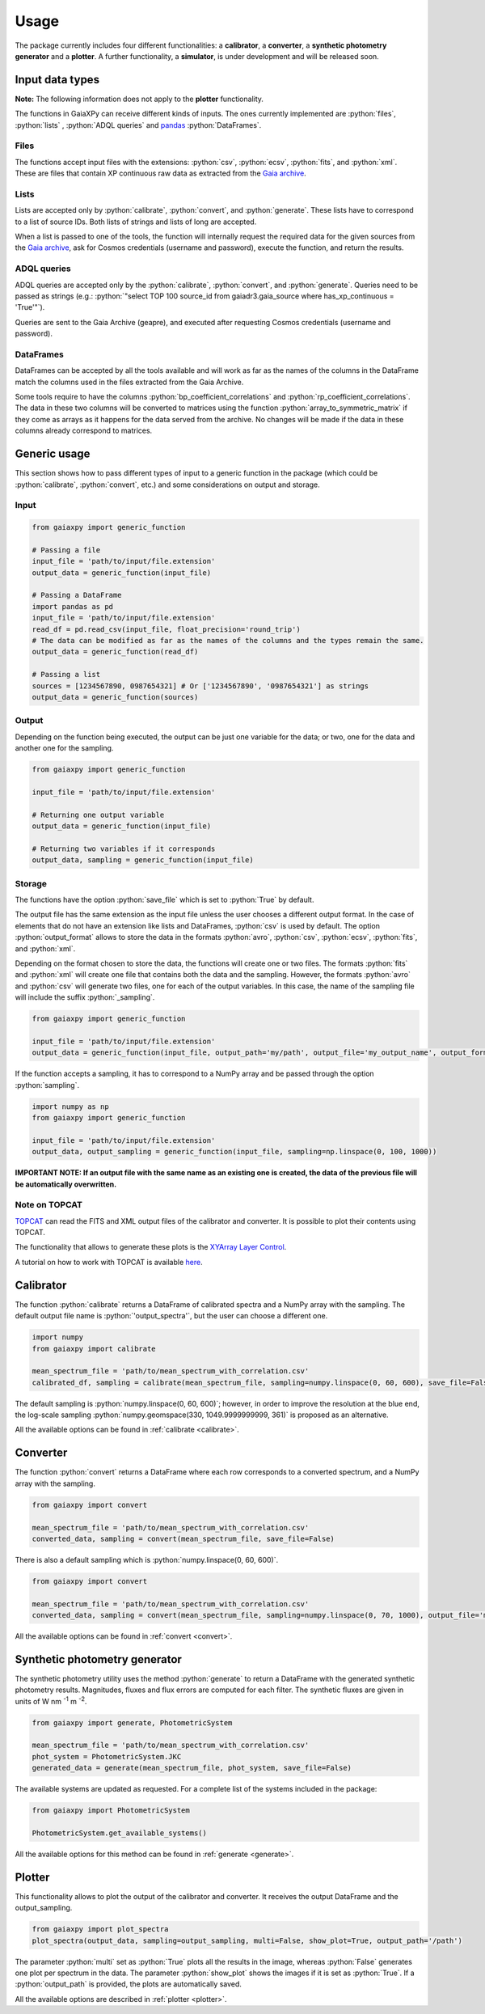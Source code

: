 Usage
=====

The package currently includes four different functionalities: a **calibrator**, a **converter**, a **synthetic photometry generator** and a **plotter**. A further functionality, a **simulator**, is under development and will be released soon.

.. role:: python(code)
   :language: python

------------------
Input data types
------------------

**Note:** The following information does not apply to the **plotter** functionality.

The functions in GaiaXPy can receive different kinds of inputs. The ones currently implemented are :python:`files`, :python:`lists` , :python:`ADQL queries` and `pandas <https://pandas.pydata.org/>`_ :python:`DataFrames`.

Files
-----
The functions accept input files with the extensions: :python:`csv`, :python:`ecsv`, :python:`fits`, and :python:`xml`.
These are files that contain XP continuous raw data as extracted from the `Gaia archive <https://archives.esac.esa.int/gaia/>`_.

Lists
-----
Lists are accepted only by :python:`calibrate`, :python:`convert`, and :python:`generate`. These lists have to correspond to a list of source IDs. Both lists of strings and lists of long are accepted.

When a list is passed to one of the tools, the function will internally request the required data for the given sources from the `Gaia archive <https://archives.esac.esa.int/gaia/>`_, ask for
Cosmos credentials (username and password), execute the function, and return the results.

ADQL queries
------------
ADQL queries are accepted only by the :python:`calibrate`, :python:`convert`, and :python:`generate`. Queries need to be passed as strings (e.g.: :python:`"select TOP 100 source_id from gaiadr3.gaia_source where has_xp_continuous = 'True'"`).

Queries are sent to the Gaia Archive (geapre), and executed after requesting Cosmos credentials (username and password).

DataFrames
----------
DataFrames can be accepted by all the tools available and will work as far as the names of the columns in the DataFrame match the columns used in the files extracted from the Gaia Archive.

Some tools require to have the columns :python:`bp_coefficient_correlations` and :python:`rp_coefficient_correlations`. The data in these two columns will be converted to matrices using the
function :python:`array_to_symmetric_matrix` if they come as arrays as it happens for the data served from the archive. No changes will be made if the data in these columns already correspond to matrices.

-------------
Generic usage
-------------

This section shows how to pass different types of input to a generic function in the package (which could be :python:`calibrate`, :python:`convert`, etc.) and some considerations on output and storage.

Input
-----

.. code-block:: python

   from gaiaxpy import generic_function

   # Passing a file
   input_file = 'path/to/input/file.extension'
   output_data = generic_function(input_file)

   # Passing a DataFrame
   import pandas as pd
   input_file = 'path/to/input/file.extension'
   read_df = pd.read_csv(input_file, float_precision='round_trip')
   # The data can be modified as far as the names of the columns and the types remain the same.
   output_data = generic_function(read_df)

   # Passing a list
   sources = [1234567890, 0987654321] # Or ['1234567890', '0987654321'] as strings
   output_data = generic_function(sources)

Output
------

Depending on the function being executed, the output can be just one variable for the data; or two, one for the data and another one for the sampling.

.. code-block:: python

   from gaiaxpy import generic_function

   input_file = 'path/to/input/file.extension'

   # Returning one output variable
   output_data = generic_function(input_file)

   # Returning two variables if it corresponds
   output_data, sampling = generic_function(input_file)

Storage
-------

The functions have the option :python:`save_file` which is set to :python:`True` by default.

The output file has the same extension as the input file unless the user chooses a different output format. In the case of elements that do not have an extension like lists and DataFrames, :python:`csv` is used by default.
The option :python:`output_format` allows to store the data in the formats :python:`avro`, :python:`csv`, :python:`ecsv`, :python:`fits`, and :python:`xml`.

Depending on the format chosen to store the data, the functions will create one or two files. The formats :python:`fits` and :python:`xml` will create one file that contains both the data and the sampling.
However, the formats :python:`avro` and :python:`csv` will generate two files, one for each of the output variables. In this case, the name of the sampling file will include the suffix :python:`_sampling`.

.. code-block:: python

    from gaiaxpy import generic_function

    input_file = 'path/to/input/file.extension'
    output_data = generic_function(input_file, output_path='my/path', output_file='my_output_name', output_format='fits')

If the function accepts a sampling, it has to correspond to a NumPy array and be passed through the option :python:`sampling`.

.. code-block:: python

    import numpy as np
    from gaiaxpy import generic_function

    input_file = 'path/to/input/file.extension'
    output_data, output_sampling = generic_function(input_file, sampling=np.linspace(0, 100, 1000))

**IMPORTANT NOTE: If an output file with the same name as an existing one is created, the data of the previous file will be automatically overwritten.**

Note on TOPCAT
--------------

`TOPCAT <http://www.star.bris.ac.uk/~mbt/topcat/>`_ can read the FITS and XML output files of the calibrator and converter. It is possible to plot their contents using TOPCAT.

The functionality that allows to generate these plots is the `XYArray Layer Control <http://www.star.bristol.ac.uk/~mbt/topcat/sun253/GangLayerControl_xyarray.html>`_.

A tutorial on how to work with TOPCAT is available `here <https://gaia-dpci.github.io/GaiaXPy-website/tutorials/TOPCAT%20tutorial.html>`_.

----------
Calibrator
----------

The function :python:`calibrate` returns a DataFrame of calibrated spectra and a NumPy array with the sampling. The default output file name is :python:`'output_spectra'`, but the user can choose a different one.

.. code-block:: python

   import numpy
   from gaiaxpy import calibrate

   mean_spectrum_file = 'path/to/mean_spectrum_with_correlation.csv'
   calibrated_df, sampling = calibrate(mean_spectrum_file, sampling=numpy.linspace(0, 60, 600), save_file=False)

The default sampling is :python:`numpy.linspace(0, 60, 600)`; however, in order to improve the resolution at the blue end, the log-scale sampling :python:`numpy.geomspace(330, 1049.9999999999, 361)` is proposed as an alternative.

All the available options can be found in :ref:`calibrate <calibrate>`.

---------
Converter
---------

The function :python:`convert` returns a DataFrame where each row corresponds to a converted spectrum, and a NumPy array with the sampling.

.. code-block:: python

    from gaiaxpy import convert

    mean_spectrum_file = 'path/to/mean_spectrum_with_correlation.csv'
    converted_data, sampling = convert(mean_spectrum_file, save_file=False)

There is also a default sampling which is :python:`numpy.linspace(0, 60, 600)`.

.. code-block:: python

    from gaiaxpy import convert

    mean_spectrum_file = 'path/to/mean_spectrum_with_correlation.csv'
    converted_data, sampling = convert(mean_spectrum_file, sampling=numpy.linspace(0, 70, 1000), output_file='my_output_name', output_format='.xml')

All the available options can be found in :ref:`convert <convert>`.

------------------------------
Synthetic photometry generator
------------------------------

The synthetic photometry utility uses the method :python:`generate` to return a DataFrame with the generated synthetic photometry results.
Magnitudes, fluxes and flux errors are computed for each filter. The synthetic fluxes are given in units
of W nm :superscript:`-1` m :superscript:`-2`.

.. code-block:: python

    from gaiaxpy import generate, PhotometricSystem

    mean_spectrum_file = 'path/to/mean_spectrum_with_correlation.csv'
    phot_system = PhotometricSystem.JKC
    generated_data = generate(mean_spectrum_file, phot_system, save_file=False)

The available systems are updated as requested. For a complete list of the systems included in the package:

.. code-block:: python

    from gaiaxpy import PhotometricSystem

    PhotometricSystem.get_available_systems()

All the available options for this method can be found in :ref:`generate <generate>`.

-------
Plotter
-------

This functionality allows to plot the output of the calibrator and converter. It receives the output DataFrame and the output_sampling.

.. code-block:: python

    from gaiaxpy import plot_spectra
    plot_spectra(output_data, sampling=output_sampling, multi=False, show_plot=True, output_path='/path')

The parameter :python:`multi` set as :python:`True` plots all the results in the image, whereas :python:`False` generates one plot per spectrum in the data.
The parameter :python:`show_plot` shows the images if it is set as :python:`True`. If a :python:`output_path` is provided, the plots are automatically saved.

All the available options are described in :ref:`plotter <plotter>`.
